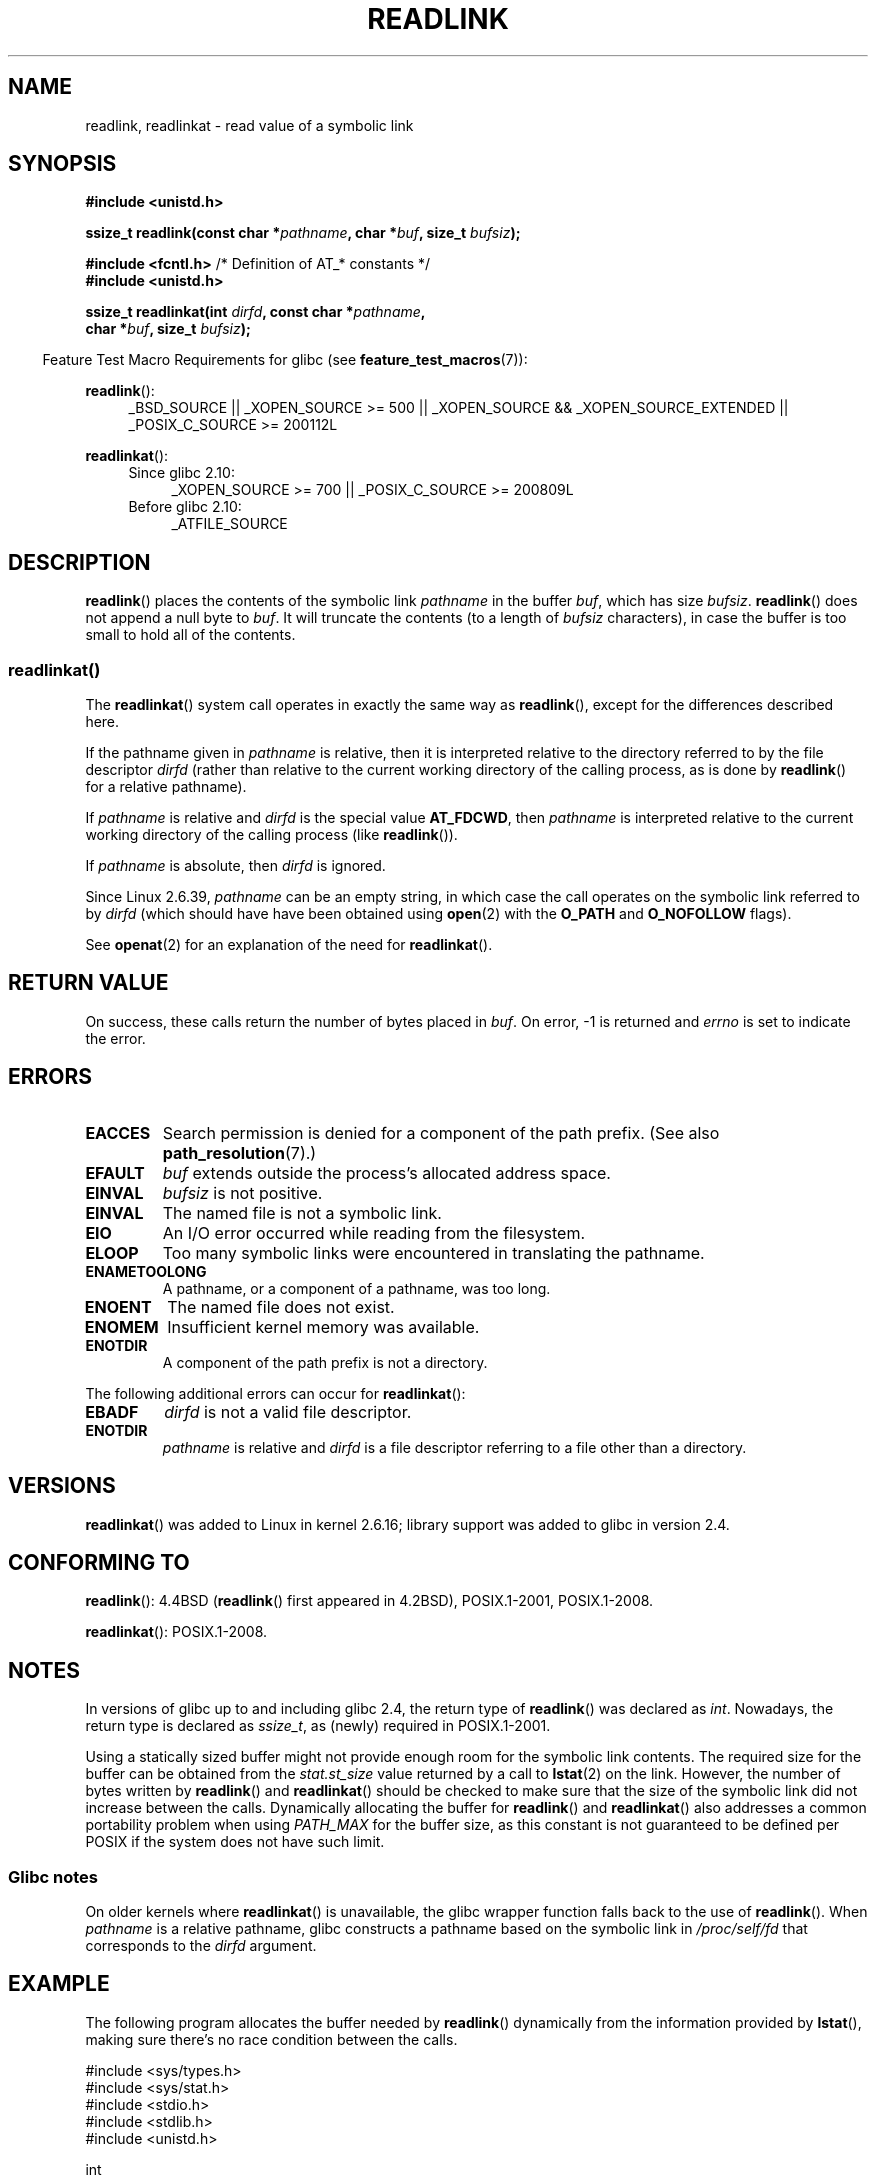 .\" Copyright (c) 1983, 1991 The Regents of the University of California.
.\" And Copyright (C) 2011 Guillem Jover <guillem@hadrons.org>
.\" And Copyright (C) 2006, 2014 Michael Kerrisk
.\" All rights reserved.
.\"
.\" %%%LICENSE_START(BSD_4_CLAUSE_UCB)
.\" Redistribution and use in source and binary forms, with or without
.\" modification, are permitted provided that the following conditions
.\" are met:
.\" 1. Redistributions of source code must retain the above copyright
.\"    notice, this list of conditions and the following disclaimer.
.\" 2. Redistributions in binary form must reproduce the above copyright
.\"    notice, this list of conditions and the following disclaimer in the
.\"    documentation and/or other materials provided with the distribution.
.\" 3. All advertising materials mentioning features or use of this software
.\"    must display the following acknowledgement:
.\"	This product includes software developed by the University of
.\"	California, Berkeley and its contributors.
.\" 4. Neither the name of the University nor the names of its contributors
.\"    may be used to endorse or promote products derived from this software
.\"    without specific prior written permission.
.\"
.\" THIS SOFTWARE IS PROVIDED BY THE REGENTS AND CONTRIBUTORS ``AS IS'' AND
.\" ANY EXPRESS OR IMPLIED WARRANTIES, INCLUDING, BUT NOT LIMITED TO, THE
.\" IMPLIED WARRANTIES OF MERCHANTABILITY AND FITNESS FOR A PARTICULAR PURPOSE
.\" ARE DISCLAIMED.  IN NO EVENT SHALL THE REGENTS OR CONTRIBUTORS BE LIABLE
.\" FOR ANY DIRECT, INDIRECT, INCIDENTAL, SPECIAL, EXEMPLARY, OR CONSEQUENTIAL
.\" DAMAGES (INCLUDING, BUT NOT LIMITED TO, PROCUREMENT OF SUBSTITUTE GOODS
.\" OR SERVICES; LOSS OF USE, DATA, OR PROFITS; OR BUSINESS INTERRUPTION)
.\" HOWEVER CAUSED AND ON ANY THEORY OF LIABILITY, WHETHER IN CONTRACT, STRICT
.\" LIABILITY, OR TORT (INCLUDING NEGLIGENCE OR OTHERWISE) ARISING IN ANY WAY
.\" OUT OF THE USE OF THIS SOFTWARE, EVEN IF ADVISED OF THE POSSIBILITY OF
.\" SUCH DAMAGE.
.\" %%%LICENSE_END
.\"
.\"     @(#)readlink.2	6.8 (Berkeley) 3/10/91
.\"
.\" Modified Sat Jul 24 00:10:21 1993 by Rik Faith (faith@cs.unc.edu)
.\" Modified Tue Jul  9 23:55:17 1996 by aeb
.\" Modified Fri Jan 24 00:26:00 1997 by aeb
.\" 2011-09-20, Guillem Jover <guillem@hadrons.org>:
.\"     Added text on dynamically allocating buffer + example program
.\"
.TH READLINK 2 2014-08-19 "Linux" "Linux Programmer's Manual"
.SH NAME
readlink, readlinkat \- read value of a symbolic link
.SH SYNOPSIS
.nf
.B #include <unistd.h>
.sp
.BI "ssize_t readlink(const char *" pathname ", char *" buf \
", size_t " bufsiz );
.sp
.BR "#include <fcntl.h>           " "/* Definition of AT_* constants */"
.B #include <unistd.h>
.sp
.BI "ssize_t readlinkat(int " dirfd ", const char *" pathname ,
.BI "                   char *" buf ", size_t " bufsiz );
.sp
.fi
.in -4n
Feature Test Macro Requirements for glibc (see
.BR feature_test_macros (7)):
.in
.sp
.ad l
.BR readlink ():
.RS 4
_BSD_SOURCE || _XOPEN_SOURCE\ >=\ 500 ||
_XOPEN_SOURCE\ &&\ _XOPEN_SOURCE_EXTENDED || _POSIX_C_SOURCE\ >=\ 200112L
.RE
.sp
.BR readlinkat ():
.PD 0
.ad l
.RS 4
.TP 4
Since glibc 2.10:
_XOPEN_SOURCE\ >=\ 700 || _POSIX_C_SOURCE\ >=\ 200809L
.TP
Before glibc 2.10:
_ATFILE_SOURCE
.RE
.ad b
.PD
.SH DESCRIPTION
.BR readlink ()
places the contents of the symbolic link
.I pathname
in the buffer
.IR buf ,
which has size
.IR bufsiz .
.BR readlink ()
does not append a null byte to
.IR buf .
It will truncate the contents (to a length of
.I bufsiz
characters), in case the buffer is too small to hold all of the contents.
.SS readlinkat()
The
.BR readlinkat ()
system call operates in exactly the same way as
.BR readlink (),
except for the differences described here.

If the pathname given in
.I pathname
is relative, then it is interpreted relative to the directory
referred to by the file descriptor
.I dirfd
(rather than relative to the current working directory of
the calling process, as is done by
.BR readlink ()
for a relative pathname).

If
.I pathname
is relative and
.I dirfd
is the special value
.BR AT_FDCWD ,
then
.I pathname
is interpreted relative to the current working
directory of the calling process (like
.BR readlink ()).

If
.I pathname
is absolute, then
.I dirfd
is ignored.

Since Linux 2.6.39,
.\" commit 65cfc6722361570bfe255698d9cd4dccaf47570d
.I pathname
can be an empty string,
in which case the call operates on the symbolic link referred to by
.IR dirfd
(which should have have been obtained using
.BR open (2)
with the
.B O_PATH
and
.B O_NOFOLLOW
flags).
.PP
See
.BR openat (2)
for an explanation of the need for
.BR readlinkat ().
.SH RETURN VALUE
On success, these calls return the number of bytes placed in
.IR buf .
On error, \-1 is returned and
.I errno
is set to indicate the error.
.SH ERRORS
.TP
.B EACCES
Search permission is denied for a component of the path prefix.
(See also
.BR path_resolution (7).)
.TP
.B EFAULT
.I buf
extends outside the process's allocated address space.
.TP
.B EINVAL
.I bufsiz
is not positive.
.\" At the glibc level, bufsiz is unsigned, so this error can only occur
.\" if bufsiz==0.  However, the in the kernel syscall, bufsiz is signed,
.\" and this error can also occur if bufsiz < 0.
.\" See: http://thread.gmane.org/gmane.linux.man/380
.\" Subject: [patch 0/3] [RFC] kernel/glibc mismatch of "readlink" syscall?
.TP
.B EINVAL
The named file is not a symbolic link.
.TP
.B EIO
An I/O error occurred while reading from the filesystem.
.TP
.B ELOOP
Too many symbolic links were encountered in translating the pathname.
.TP
.B ENAMETOOLONG
A pathname, or a component of a pathname, was too long.
.TP
.B ENOENT
The named file does not exist.
.TP
.B ENOMEM
Insufficient kernel memory was available.
.TP
.B ENOTDIR
A component of the path prefix is not a directory.
.PP
The following additional errors can occur for
.BR readlinkat ():
.TP
.B EBADF
.I dirfd
is not a valid file descriptor.
.TP
.B ENOTDIR
.I pathname
is relative and
.I dirfd
is a file descriptor referring to a file other than a directory.
.SH VERSIONS
.BR readlinkat ()
was added to Linux in kernel 2.6.16;
library support was added to glibc in version 2.4.
.SH CONFORMING TO
.BR readlink ():
4.4BSD
.RB ( readlink ()
first appeared in 4.2BSD),
POSIX.1-2001, POSIX.1-2008.

.BR readlinkat ():
POSIX.1-2008.
.SH NOTES
In versions of glibc up to and including glibc 2.4, the return type of
.BR readlink ()
was declared as
.IR int .
Nowadays, the return type is declared as
.IR ssize_t ,
as (newly) required in POSIX.1-2001.

Using a statically sized buffer might not provide enough room for the
symbolic link contents.
The required size for the buffer can be obtained from the
.I stat.st_size
value returned by a call to
.BR lstat (2)
on the link.
However, the number of bytes written by
.BR readlink ()
and
.BR readlinkat ()
should be checked to make sure that the size of the
symbolic link did not increase between the calls.
Dynamically allocating the buffer for
.BR readlink ()
and
.BR readlinkat ()
also addresses a common portability problem when using
.I PATH_MAX
for the buffer size,
as this constant is not guaranteed to be defined per POSIX
if the system does not have such limit.
.SS Glibc notes
On older kernels where
.BR readlinkat ()
is unavailable, the glibc wrapper function falls back to the use of
.BR readlink ().
When
.I pathname
is a relative pathname,
glibc constructs a pathname based on the symbolic link in
.IR /proc/self/fd
that corresponds to the
.IR dirfd
argument.
.SH EXAMPLE
The following program allocates the buffer needed by
.BR readlink ()
dynamically from the information provided by
.BR lstat (),
making sure there's no race condition between the calls.
.nf

#include <sys/types.h>
#include <sys/stat.h>
#include <stdio.h>
#include <stdlib.h>
#include <unistd.h>

int
main(int argc, char *argv[])
{
    struct stat sb;
    char *linkname;
    ssize_t r;

    if (argc != 2) {
        fprintf(stderr, "Usage: %s <pathname>\\n", argv[0]);
        exit(EXIT_FAILURE);
    }

    if (lstat(argv[1], &sb) == \-1) {
        perror("lstat");
        exit(EXIT_FAILURE);
    }

    linkname = malloc(sb.st_size + 1);
    if (linkname == NULL) {
        fprintf(stderr, "insufficient memory\\n");
        exit(EXIT_FAILURE);
    }

    r = readlink(argv[1], linkname, sb.st_size + 1);

    if (r == \-1) {
        perror("readlink");
        exit(EXIT_FAILURE);
    }

    if (r > sb.st_size) {
        fprintf(stderr, "symlink increased in size "
                        "between lstat() and readlink()\\n");
        exit(EXIT_FAILURE);
    }

    linkname[r] = \(aq\\0\(aq;

    printf("\(aq%s\(aq points to \(aq%s\(aq\\n", argv[1], linkname);

    exit(EXIT_SUCCESS);
}
.fi
.SH SEE ALSO
.BR readlink (1),
.BR lstat (2),
.BR stat (2),
.BR symlink (2),
.BR realpath (3),
.BR path_resolution (7),
.BR symlink (7)
